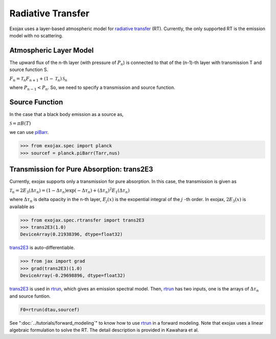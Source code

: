 Radiative Transfer
======================

Exojax uses a layer-based atmospheric model for `radiative transfer <https://en.wikipedia.org/wiki/Radiative_transfer>`_ (RT). Currently, the only supported RT is the emission model with no scattering.

Atmospheric Layer Model
---------------------------

The upward flux of the n-th layer (with pressure of :math:`P_n`) is connected to that of the (n-1)-th layer with transmission T and source function S. 

:math:`F_{n} = \mathcal{T}_n F_{n+1} + (1-\mathcal{T}_n) \, \mathcal{S}_n`

where :math:`P_{n-1} < P_n`. So, we need to specify a transmission and source function. 

Source Function
---------------------------

In the case that a black body emission as a source as,  

:math:`\mathcal{S} = \pi B(T)`

we can use `piBarr <../exojax/exojax.spec.html#exojax.spec.planck.piBarr>`_.


.. code:: ipython

	  >>> from exojax.spec import planck	  
	  >>> sourcef = planck.piBarr(Tarr,nus)

Transmission for Pure Absorption: trans2E3
-------------------------------------------

Currently, exojax supports only a transmission for pure absorption. In this case, the transmission is given as

:math:`\mathcal{T}_n = 2 E_3(\Delta \tau_n ) = ( 1 - \Delta \tau_n) \exp{(- \Delta \tau_n)} + (\Delta \tau_n )^2 E_1(\Delta \tau_n )`

where :math:`\Delta \tau_n` is delta opacity in the n-th layer, :math:`E_j(x)` is the exopential integral of the :math:`j` -th order. In exojax, :math:`2 E_3(x)` is available as

.. code:: ipython
	  
	  >>> from exojax.spec.rtransfer import trans2E3
	  >>> trans2E3(1.0)
	  DeviceArray(0.21938396, dtype=float32)

`trans2E3 <../exojax/exojax.spec.html#exojax.spec.rtransfer.trans2E3>`_ is auto-differentiable.
	  
.. code:: ipython
	  	  
	  >>> from jax import grad
	  >>> grad(trans2E3)(1.0)
	  DeviceArray(-0.29698896, dtype=float32)


`trans2E3 <../exojax/exojax.spec.html#exojax.spec.rtransfer.trans2E3>`_ is used in `rtrun <../exojax/exojax.spec.html#exojax.spec.rtransfer.rtrun>`_, which gives an emission spectral model. Then, `rtrun <../exojax/exojax.spec.html#exojax.spec.rtransfer.rtrun>`_ has two inputs, one is the arrays of :math:`\Delta \tau_n` and source funtion.

.. code:: python
	  
	 F0=rtrun(dtau,sourcef) 

See ":doc:`../tutorials/forward_modeling`" to know how to use `rtrun <../exojax/exojax.spec.html#exojax.spec.rtransfer.rtrun>`_ in a forward modeling. Note that exojax uses a linear algebraic formulation to solve the RT. The detail description is provided in Kawahara et al.
